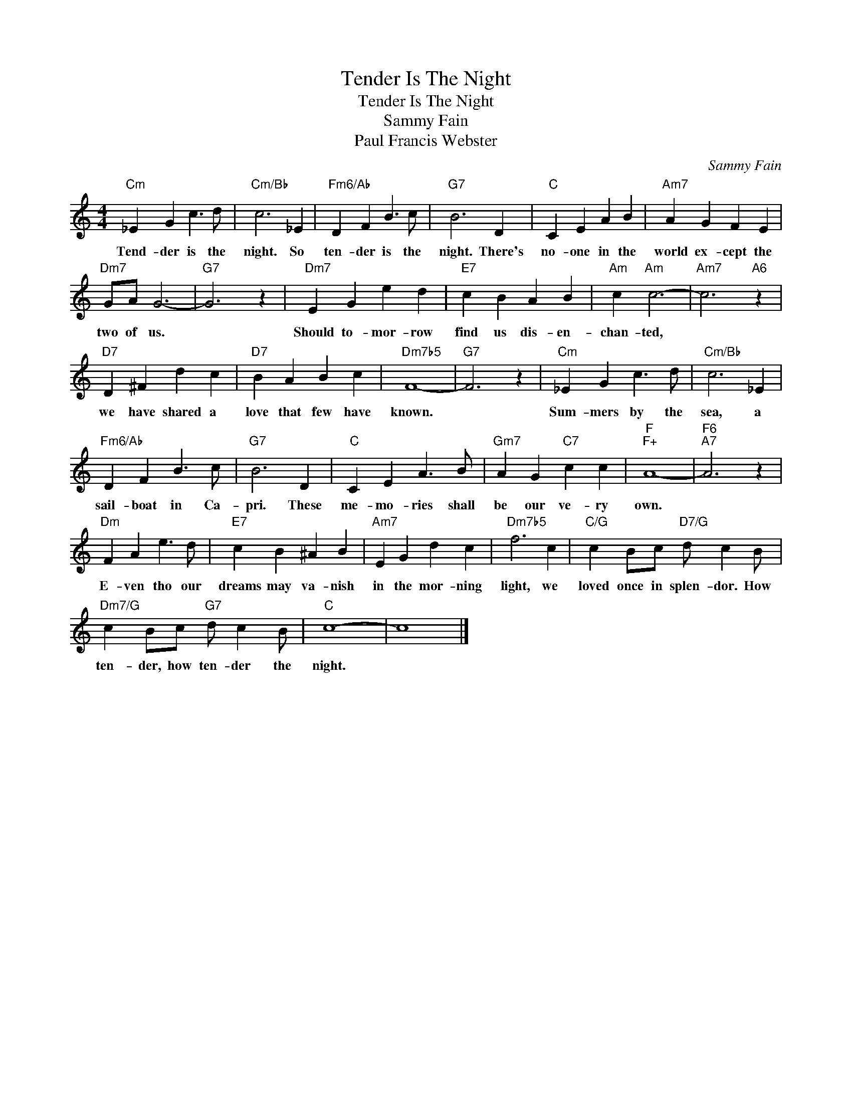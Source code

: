 X:1
T:Tender Is The Night
T:Tender Is The Night
T:Sammy Fain
T:Paul Francis Webster
C:Sammy Fain
Z:All Rights Reserved
L:1/4
M:4/4
K:C
V:1 treble 
%%MIDI program 40
%%MIDI control 7 100
%%MIDI control 10 64
V:1
"Cm" _E G c3/2 d/ |"Cm/Bb" c3 _E |"Fm6/Ab" D F B3/2 c/ |"G7" B3 D |"C" C E A B |"Am7" A G F E | %6
w: Tend- der is the|night. So|ten- der is the|night. There's|no- one in the|world ex- cept the|
"Dm7" G/A/ G3- |"G7" G3 z |"Dm7" E G e d |"E7" c B A B |"Am" c"Am" c3- |"Am7" c3"A6" z | %12
w: two of us.||Should to- mor- row|find us dis- en-|chan- ted,||
"D7" D ^F d c |"D7" B A B c |"Dm7b5" F4- |"G7" F3 z |"Cm" _E G c3/2 d/ |"Cm/Bb" c3 _E | %18
w: we have shared a|love that few have|known.||Sum- mers by the|sea, a|
"Fm6/Ab" D F B3/2 c/ |"G7" B3 D |"C" C E A3/2 B/ |"Gm7" A G"C7" c c |"F""F+" A4- |"F6""A7" A3 z | %24
w: sail- boat in Ca-|pri. These|me- mo- ries shall|be our ve- ry|own.||
"Dm" F A e3/2 d/ |"E7" c B ^A B |"Am7" E G d c |"Dm7b5" f3 c |"C/G" c B/c/"D7/G" d/ c B/ | %29
w: E- ven tho our|dreams may va- nish|in the mor- ning|light, we|loved once in splen- dor. How|
"Dm7/G" c B/c/"G7" d/ c B/ |"C" c4- | c4 |] %32
w: ten- der, how ten- der the|night.||

